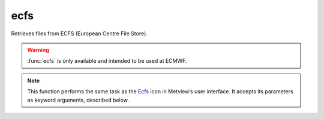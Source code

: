 
ecfs
=========================

.. container::
    
    .. container:: leftside

        .. image:: /_static/ECFS.png
           :width: 48px

    .. container:: rightside

		Retrieves files from ECFS (European Centre File Store).
		
		.. warning:: :func:`ecfs` is only available and intended to be used at ECMWF.


		.. note:: This function performs the same task as the `Ecfs <https://confluence.ecmwf.int/display/METV/ecfs>`_ icon in Metview’s user interface. It accepts its parameters as keyword arguments, described below.


.. py:function:: ecfs(**kwargs)
  
    Retrieves files from ECFS.


    :param ecfs_domain: Specifies the ECFS domain. By default this is "ec:" and so far it is the only valid input.
    :type ecfs_domain: str, default: "ec:"

    :param file_name: Specifies the name of the file to be retrieved from ECFS. The name specified must not include the "ec:" prefix, but should include the ECFS path, e.g. "/uid/dir1/.../filename". If the file resides in the root ECFS directory, you can only specify the file name.
    :type file_name: str

    :rtype: Metview object representing the type of the retrieved data.


.. mv-minigallery:: ecfs


